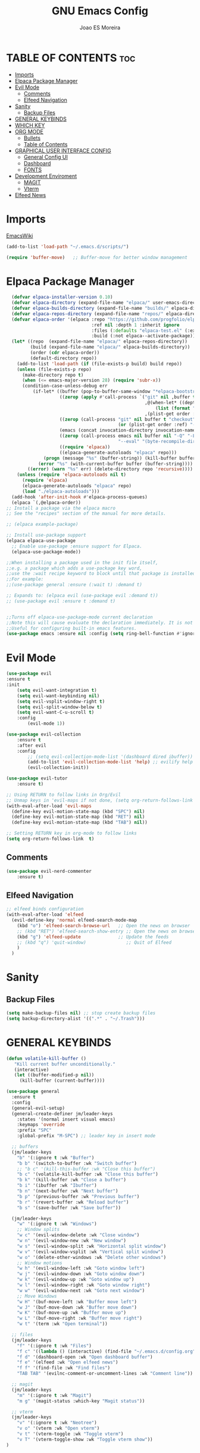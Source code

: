 #+TITLE: GNU Emacs Config
#+AUTHOR: Joao ES Moreira
#+DESCRIPTION: Emacsphere is a Emacs configuration designed for development environment in constant orbit around flow and focus.
#+STARTUP: showeverything
#+OPTIONS: toc:2


* TABLE OF CONTENTS :toc:
- [[#imports][Imports]]
- [[#elpaca-package-manager][Elpaca Package Manager]]
- [[#evil-mode][Evil Mode]]
  - [[#comments][Comments]]
  - [[#elfeed-navigation][Elfeed Navigation]]
- [[#sanity][Sanity]]
  - [[#backup-files][Backup Files]]
- [[#general-keybinds][GENERAL KEYBINDS]]
- [[#which-key][WHICH KEY]]
- [[#org-mode][ORG MODE]]
  - [[#bullets][Bullets]]
  - [[#table-of-contents][Table of Contents]]
- [[#graphical-user-interface-config][GRAPHICAL USER INTERFACE CONFIG]]
  - [[#general-config-ui][General Config UI]]
  - [[#dashboard][Dashboard]]
  - [[#fonts][FONTS]]
- [[#development-enviroment][Development Enviroment]]
  - [[#magit][MAGIT]]
  - [[#vterm][Vterm]]
- [[#elfeed-news][Elfeed News]]

* Imports
[[https://www.emacswiki.org/emacs/buffer-move.el][EmacsWiki]]
#+begin_src emacs-lisp
(add-to-list 'load-path "~/.emacs.d/scripts/")

(require 'buffer-move)   ;; Buffer-move for better window management
#+end_src

* Elpaca Package Manager
#+begin_src emacs-lisp
    (defvar elpaca-installer-version 0.10)
    (defvar elpaca-directory (expand-file-name "elpaca/" user-emacs-directory))
    (defvar elpaca-builds-directory (expand-file-name "builds/" elpaca-directory))
    (defvar elpaca-repos-directory (expand-file-name "repos/" elpaca-directory))
    (defvar elpaca-order '(elpaca :repo "https://github.com/progfolio/elpaca.git"
                                  :ref nil :depth 1 :inherit ignore
                                  :files (:defaults "elpaca-test.el" (:exclude "extensions"))
                                  :build (:not elpaca--activate-package)))
    (let* ((repo  (expand-file-name "elpaca/" elpaca-repos-directory))
           (build (expand-file-name "elpaca/" elpaca-builds-directory))
           (order (cdr elpaca-order))
           (default-directory repo))
      (add-to-list 'load-path (if (file-exists-p build) build repo))
      (unless (file-exists-p repo)
        (make-directory repo t)
        (when (<= emacs-major-version 28) (require 'subr-x))
        (condition-case-unless-debug err
            (if-let* ((buffer (pop-to-buffer-same-window "*elpaca-bootstrap*"))
                      ((zerop (apply #'call-process `("git" nil ,buffer t "clone"
                                                      ,@(when-let* ((depth (plist-get order :depth)))
                                                          (list (format "--depth=%d" depth) "--no-single-branch"))
                                                      ,(plist-get order :repo) ,repo))))
                      ((zerop (call-process "git" nil buffer t "checkout"
                                            (or (plist-get order :ref) "--"))))
                      (emacs (concat invocation-directory invocation-name))
                      ((zerop (call-process emacs nil buffer nil "-Q" "-L" "." "--batch"
                                            "--eval" "(byte-recompile-directory \".\" 0 'force)")))
                      ((require 'elpaca))
                      ((elpaca-generate-autoloads "elpaca" repo)))
                (progn (message "%s" (buffer-string)) (kill-buffer buffer))
              (error "%s" (with-current-buffer buffer (buffer-string))))
          ((error) (warn "%s" err) (delete-directory repo 'recursive))))
      (unless (require 'elpaca-autoloads nil t)
        (require 'elpaca)
        (elpaca-generate-autoloads "elpaca" repo)
        (load "./elpaca-autoloads")))
    (add-hook 'after-init-hook #'elpaca-process-queues)
    (elpaca `(,@elpaca-order))
  ;; Install a package via the elpaca macro
  ;; See the "recipes" section of the manual for more details.

  ;; (elpaca example-package)

  ;; Install use-package support
  (elpaca elpaca-use-package
    ;; Enable use-package :ensure support for Elpaca.
	(elpaca-use-package-mode))

  ;;When installing a package used in the init file itself,
  ;;e.g. a package which adds a use-package key word,
  ;;use the :wait recipe keyword to block until that package is installed/configured.
  ;;For example:
  ;;(use-package general :ensure (:wait t) :demand t)

  ;; Expands to: (elpaca evil (use-package evil :demand t))
  ;; (use-package evil :ensure t :demand t)


  ;;Turns off elpaca-use-package-mode current declaration
  ;;Note this will cause evaluate the declaration immediately. It is not deferred.
  ;;Useful for configuring built-in emacs features.
  (use-package emacs :ensure nil :config (setq ring-bell-function #'ignore))
#+end_src

* Evil Mode
#+begin_src emacs-lisp
  (use-package evil
  :ensure t
  :init
      (setq evil-want-integration t)
      (setq evil-want-keybinding nil)
      (setq evil-vsplit-window-right t)
      (setq evil-split-window-below t)
      (setq evil-want-C-u-scroll t)
      :config
          (evil-mode 1))

  (use-package evil-collection
      :ensure t
      :after evil
      :config
          ;; (setq evil-collection-mode-list '(dashboard dired ibuffer))
          (add-to-list 'evil-collection-mode-list 'help) ;; evilify help mode
          (evil-collection-init))

  (use-package evil-tutor
      :ensure t)

  ;; Using RETURN to follow links in Org/Evil 
  ;; Unmap keys in 'evil-maps if not done, (setq org-return-follows-link t) will not work
  (with-eval-after-load 'evil-maps
    (define-key evil-motion-state-map (kbd "SPC") nil)
    (define-key evil-motion-state-map (kbd "RET") nil)
    (define-key evil-motion-state-map (kbd "TAB") nil))

  ;; Setting RETURN key in org-mode to follow links
  (setq org-return-follows-link  t)
#+end_src

** Comments
#+begin_src emacs-lisp
(use-package evil-nerd-commenter
    :ensure t)
#+end_src

** Elfeed Navigation
#+begin_src emacs-lisp
  ;; elfeed binds configuration
  (with-eval-after-load 'elfeed
    (evil-define-key 'normal elfeed-search-mode-map
      (kbd "o") 'elfeed-search-browse-url   ;; Open the news on browser
      ;; (kbd "RET") 'elfeed-search-show-entry ;; Open the news on browser Emacs
      (kbd "g") 'elfeed-update              ;; Update the feeds
      ;; (kbd "q") 'quit-window)               ;; Quit of Elfeed
      )
    )
#+end_src

* Sanity
** Backup Files
#+begin_src emacs-lisp
(setq make-backup-files nil) ;; stop create backup files
(setq backup-directory-alist '((".*" . "~/.Trash")))
#+end_src

* GENERAL KEYBINDS
#+begin_src emacs-lisp
(defun volatile-kill-buffer ()
   "Kill current buffer unconditionally."
   (interactive)
   (let ((buffer-modified-p nil))
     (kill-buffer (current-buffer))))

(use-package general
  :ensure t
  :config
  (general-evil-setup)
  (general-create-definer jm/leader-keys
    :states '(normal insert visual emacs)
    :keymaps 'override
    :prefix "SPC"
    :global-prefix "M-SPC") ;; leader key in insert mode
  
  ;; buffers
  (jm/leader-keys
    "b" '(:ignore t :wk "Buffer")
    "b b" '(switch-to-buffer :wk "Switch buffer")
    ;; "b c" '(kill-this-buffer :wk "Close this buffer")
    "b c" '(volatile-kill-buffer :wk "Close this buffer")
    "b k" '(kill-buffer :wk "Close a buffer")
    "b i" '(ibuffer :wk "Ibuffer")
    "b n" '(next-buffer :wk "Next buffer")
    "b p" '(previous-buffer :wk "Previous buffer")
    "b r" '(revert-buffer :wk "Reload buffer")
    "b s" '(save-buffer :wk "Save buffer"))

  (jm/leader-keys
    "w" '(:ignore t :wk "Windows")
    ;; Window splits
    "w c" '(evil-window-delete :wk "Close window")
    "w n" '(evil-window-new :wk "New window")
    "w s" '(evil-window-split :wk "Horizontal split window")
    "w v" '(evil-window-vsplit :wk "Vertical split window")
    "w o" '(delete-other-windows :wk "Delete other windows")
    ;; Window motions
    "w h" '(evil-window-left :wk "Goto window left")
    "w j" '(evil-window-down :wk "Goto window down")
    "w k" '(evil-window-up :wk "Goto window up")
    "w l" '(evil-window-right :wk "Goto window right")
    "w w" '(evil-window-next :wk "Goto next window")
    ;; Move Windows
    "w H" '(buf-move-left :wk "Buffer move left")
    "w J" '(buf-move-down :wk "Buffer move down")
    "w K" '(buf-move-up :wk "Buffer move up")
    "w L" '(buf-move-right :wk "Buffer move right")
    "w t" '(term :wk "Open terminal"))

  ;; files
  (jm/leader-keys
    "f" '(:ignore t :wk "Files")
    "f c" '((lambda () (interactive) (find-file "~/.emacs.d/config.org")) :wk "Find config file")
    "f d" '(dashboard-open :wk "Open dashboard buffer")
    "f e" '(elfeed :wk "Open elfeed news")
    "f f" '(find-file :wk "Find files")
    "TAB TAB" '(evilnc-comment-or-uncomment-lines :wk "Comment line"))

  ;; magit
  (jm/leader-keys
    "m" '(:ignore t :wk "Magit")
    "m g" '(magit-status :which-key "Magit status"))

  ;; vterm
  (jm/leader-keys
    "v" '(:ignore t :wk "Neotree")
    "v o" '(vterm :wk "Open vterm")
    "v t" '(vterm-toggle :wk "Toggle vterm")
    "v T" '(vterm-toggle-show :wk "Toggle vterm show"))
)
#+end_src
* WHICH KEY
#+begin_src emacs-lisp
(use-package which-key
    :ensure t
    :init
        (which-key-mode 1)
    :diminish
    :config
    (setq which-key-side-window-location 'bottom
        which-key-sort-order #'which-key-key-order-alpha
        which-key-sort-uppercase-first nil
        which-key-add-column-padding 1
        which-key-max-display-columns nil
        which-key-min-display-lines 6
        which-key-side-window-slot -10
        which-key-side-window-max-height 0.25
        which-key-idle-delay 0.2
        which-key-max-description-length 25
        which-key-allow-imprecise-window-fit nil
        which-key-separator " → " ))
#+end_src

* ORG MODE
** Bullets
#+begin_src emacs-lisp
(use-package org-bullets
    :ensure t
    :defer t
    :hook (org-mode . org-bullets-mode))

(use-package org
    :hook
	(org-mode . (lambda ()
		    (org-indent-mode)
                    (global-display-line-numbers-mode nil)
		    (setq display-line-numbers nil)))
    :defer t
    :config
	(setq org-edit-src-content-indentation 0))
#+end_src

** Table of Contents
#+begin_src emacs-lisp
(use-package toc-org
    :ensure t
    :defer t
    :hook (org-mode . toc-org-enable))
#+end_src

* GRAPHICAL USER INTERFACE CONFIG
** General Config UI
#+begin_src emacs-lisp
(delete-selection-mode 1)    ;; You can select text and delete it by typing.
(electric-indent-mode -1)    ;; Turn off the weird indenting that Emacs does by default.
(electric-pair-mode 1)       ;; Turns on automatic parens pairing
;; The following prevents <> from auto-pairing when electric-pair-mode is on.
;; Otherwise, org-tempo is broken when you try to <s TAB...
;; (add-hook 'org-mode-hook (lambda ()
;;            (setq-local electric-pair-inhibit-predicate
;;                    `(lambda (c)
;;                   (if (char-equal c ?<) t (,electric-pair-inhibit-predicate c))))))
(global-auto-revert-mode t)  ;; Automatically show changes if the file has changed
(scroll-bar-mode -1)         ;; Disable visible scrollbar
(tool-bar-mode -1)           ;; Disable the toolbar
(tooltip-mode -1)            ;; Disable tooltips
(menu-bar-mode -1)           ;; Disable the menu bar
(set-fringe-mode 10)         ;; Give some breathing room

(setq visible-bell t)  ;; Set up the visible bell

(column-number-mode 1)
(global-display-line-numbers-mode 1) ;; Display line numbers
(setq display-line-numbers-type 'relative) ;; Add relative number

(global-visual-line-mode t)  ;; Enable truncated lines

;; scroll one line at a time (less "jumpy" than defaults)
(setq mouse-wheel-scroll-amount '(3 ((shift) . 3))) ;; rolar 3 linhas por vez
(setq mouse-wheel-progressive-speed nil) ;; sem aceleração
(setq mouse-wheel-follow-mouse 't) ;; rolar a janela sob o mouse
(setq scroll-step 1) ;; rolar uma linha de cada vez no teclado


(pixel-scroll-precision-mode t)
(setq redisplay-skip-fontification-on-input t) 

;; init the emacs with full screen
(add-to-list 'default-frame-alist '(fullscreen . maximized))

;; close Messages buffer when starting emacs
(add-hook 'emacs-startup-hook
          (lambda ()
            (when (get-buffer "*Messages*")
              (kill-buffer "*Messages*"))))
#+end_src

** Dashboard
#+begin_src emacs-lisp
(use-package dashboard
    :ensure t 
    :init
        (setq initial-buffer-choice 'dashboard-open)
        (setq dashboard-set-heading-icons t)
        (setq dashboard-set-file-icons t)
        (setq dashboard-banner-logo-title "(Emacs)phere Is More Than A Text Editor!")
        (setq dashboard-startup-banner "~/.emacs.d/images/logo.txt")
        ;; (setq dashboard-startup-banner 'logo) ;; use standard emacs logo as banner
        ;; (setq dashboard-startup-banner "~/.emacs/images/emacsphere-dash.png")  ;; use custom image as banner
        (setq dashboard-center-content nil)
        (setq dashboard-items '((recents . 5)
                                (agenda . 5 )
                                (bookmarks . 3)
                                (projects . 3)
                                (registers . 3)))
    :custom
        (dashboard-modify-heading-icons '((recents . "file-text")
                                        (bookmarks . "book")))
    :config
        (dashboard-setup-startup-hook))
#+end_src

** FONTS
#+begin_src emacs-lisp
(set-face-attribute 'default nil
  :font "FiraCode Nerd Font"
  :height 90
  :weight 'medium)
(set-face-attribute 'variable-pitch nil
  :font "FiraCode Nerd Font"
  :height 100
  :weight 'medium)
(set-face-attribute 'fixed-pitch nil
  :font "FiraCode Nerd Font"
  :height 90
  :weight 'medium)
(set-face-attribute 'mode-line-active nil
  :font "FiraCode Nerd Font"
  :height 100
  :weight 'medium)
(set-face-attribute 'mode-line nil
  :font "FiraCode Nerd Font"
  :height 100
  :weight 'medium)
(set-face-attribute 'font-lock-comment-face nil
  :slant 'italic)
(set-face-attribute 'font-lock-keyword-face nil
  :slant 'italic)
(add-to-list 'default-frame-alist '(font . "FiraCode Nerd Font-9"))
(setq-default line-spacing 0.12)
#+end_src
* Development Enviroment
** MAGIT
#+begin_src emacs-lisp
(use-package transient
  :ensure t
  :defer t)

(use-package magit
    :ensure t
    :defer t
    :after evil-collection)
#+end_src
** Vterm
#+begin_src emacs-lisp
(use-package vterm
    :ensure t
    :config
        (setq shell-file-name "/bin/sh"
            vterm-max-scrollback 5000))

(use-package vterm-toggle
    :ensure t
    :after vterm
    :config
    ;; When running programs in Vterm and in 'normal' mode, make sure that ESC
    ;; kills the program as it would in most standard terminal programs.
    (evil-define-key 'normal vterm-mode-map (kbd "<escape>") 'vterm--self-insert)
    (setq vterm-toggle-fullscreen-p nil)
    (setq vterm-toggle-scope 'project)
    (add-to-list 'display-buffer-alist
               '((lambda (buffer-or-name _)
                     (let ((buffer (get-buffer buffer-or-name)))
                       (with-current-buffer buffer
                         (or (equal major-mode 'vterm-mode)
                             (string-prefix-p vterm-buffer-name (buffer-name buffer))))))
                  (display-buffer-reuse-window display-buffer-at-bottom)
                  ;;(display-buffer-reuse-window display-buffer-in-direction)
                  ;;display-buffer-in-direction/direction/dedicated is added in emacs27
                  ;;(direction . bottom)
                  ;;(dedicated . t) ;dedicated is supported in emacs27
                  (reusable-frames . visible)
                  (window-height . 0.4))))
#+end_src
* Elfeed News
#+begin_src emacs-lisp
(use-package elfeed
    :ensure t
    :defer t
    :config
    (setq elfeed-feeds
            (quote
            ;; Linux & Open Source
            (("https://lwn.net/headlines/newrss" news linux)
            ("https://www.omgubuntu.co.uk/feed" news linux ubuntu)
            ("https://www.phoronix.com/rss.php" news linux benchmarks)
            ("https://www.linuxjournal.com/node/feed" news linux)
            ("https://www.kernel.org/feeds/kdist.xml" news linux kernel)

            ;; Computer Science & Programming
            ("https://technews.acm.org/feeds/todaysnews.xml" news cs)
            ;; ("https://news.ycombinator.com/rss" news tech programming)
            ("http://feeds.arstechnica.com/arstechnica/index" news tech)
            ("https://codeforces.com/rss" programming competitive-programming)

            ;; Science & Technology
            ("https://www.nature.com/feeds/news_rss.rdf" news science)
            ("https://www.science.org/rss/news_current.xml" news science)
            ("https://www.technologyreview.com/feed/" news tech ai)
            ("https://www.quantamagazine.org/feed/" news science math cs)

            ;; Artificial Intelligence & Machine Learning
            ("https://www.deepmind.com/blog/rss.xml" ai research)
            ("https://openai.com/blog/rss/" ai research)
            ("https://ai.googleblog.com/feeds/posts/default" ai research google)
            ("https://towardsdatascience.com/feed" ai ml data-science)

            ;; Optimization & Algorithms
            ("http://www.optimization-online.org/rss/" optimization research)
            ("https://orinanobworld.blogspot.com/feeds/posts/default" optimization operations-research)
            ("https://www.mathopt.org/news.rss" optimization math)

            ("https://www.reddit.com/r/booksuggestions/.rss" booksuggestion reddit)
         ))))
  
(use-package elfeed-goodies
    :ensure t
    :defer t
    :after elfeed
    :config
        (elfeed-goodies/setup)
        (setq elfeed-goodies/entry-pane-size 0.5))
#+end_src
